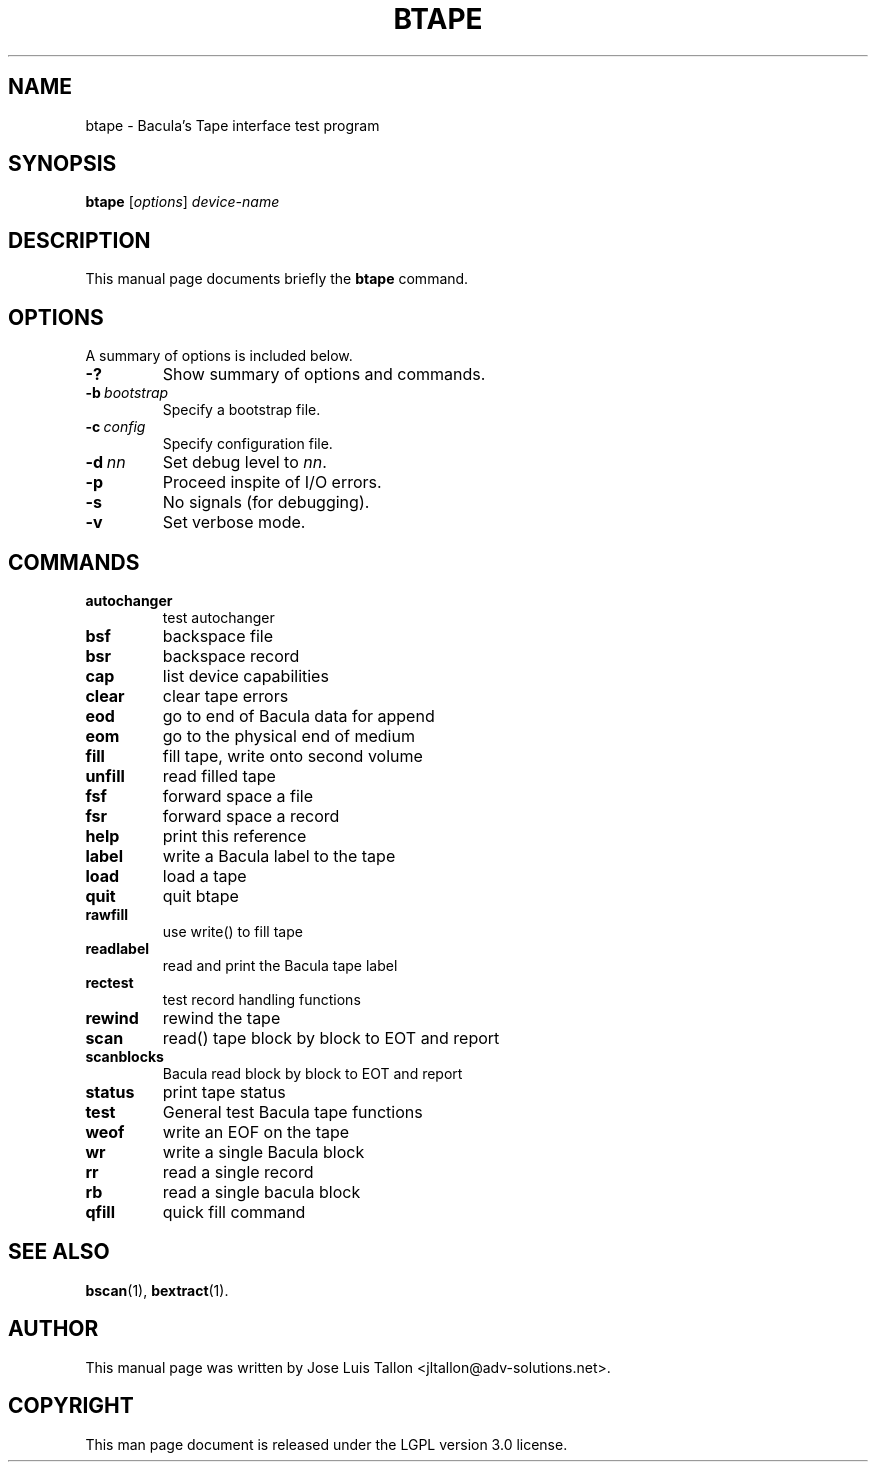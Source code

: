 .\"                                      Hey, EMACS: -*- nroff -*-
.\" First parameter, NAME, should be all caps
.\" Second parameter, SECTION, should be 1-8, maybe w/ subsection
.\" other parameters are allowed: see man(7), man(1)
.TH BTAPE 8 "26 November 2009" "Kern Sibbald" "Network backup, recovery and verification"
.\" Please adjust this date whenever revising the manpage.
.\"
.SH NAME
 btape \- Bacula's Tape interface test program
.SH SYNOPSIS
.B btape
.RI [ options ]
.I device-name
.br
.SH DESCRIPTION
This manual page documents briefly the
.B btape
command.
.PP
.\" TeX users may be more comfortable with the \fB<whatever>\fP and
.\" \fI<whatever>\fP escape sequences to invoke bold face and italics,
.\" respectively.
.SH OPTIONS
A summary of options is included below.
.TP
.B \-?
Show summary of options and commands.
.TP
.BI \-b\  bootstrap
Specify a bootstrap file.
.TP
.BI \-c\  config
Specify configuration file.
.TP
.BI \-d\  nn
Set debug level to \fInn\fP.
.TP
.BI \-p
Proceed inspite of I/O errors.
.TP
.B \-s
No signals (for debugging).
.TP
.B \-v
Set verbose mode.
.sp 3
.SH COMMANDS
.TP
.B autochanger
test autochanger
.TP
.B bsf
backspace file
.TP
.B bsr
backspace record
.TP
.B cap
list device capabilities
.TP
.B clear
clear tape errors
.TP
.B eod
go to end of Bacula data for append
.TP
.B eom
go to the physical end of medium
.TP
.B fill
fill tape, write onto second volume
.TP
.B unfill
read filled tape
.TP
.B fsf
forward space a file
.TP
.B fsr
forward space a record
.TP
.B help
print this reference
.TP
.B label
write a Bacula label to the tape
.TP
.B load
load a tape
.TP
.B quit
quit btape
.TP
.B rawfill
use write() to fill tape
.TP
.B readlabel
read and print the Bacula tape label
.TP
.B rectest
test record handling functions
.TP
.B rewind
rewind the tape
.TP
.B scan
read() tape block by block to EOT and report
.TP
.B scanblocks
Bacula read block by block to EOT and report
.TP
.B status
print tape status
.TP
.B test
General test Bacula tape functions
.TP
.B weof
write an EOF on the tape
.TP
.B wr
write a single Bacula block
.TP
.B rr
read a single record
.TP
.B rb
read a single bacula block
.TP
.B qfill
quick fill command
.br
.SH SEE ALSO
.BR bscan (1),
.BR bextract (1).
.br
.SH AUTHOR
This manual page was written by Jose Luis Tallon
.nh
<jltallon@adv\-solutions.net>.
.SH COPYRIGHT
This man page document is released under the LGPL version 3.0 license.
